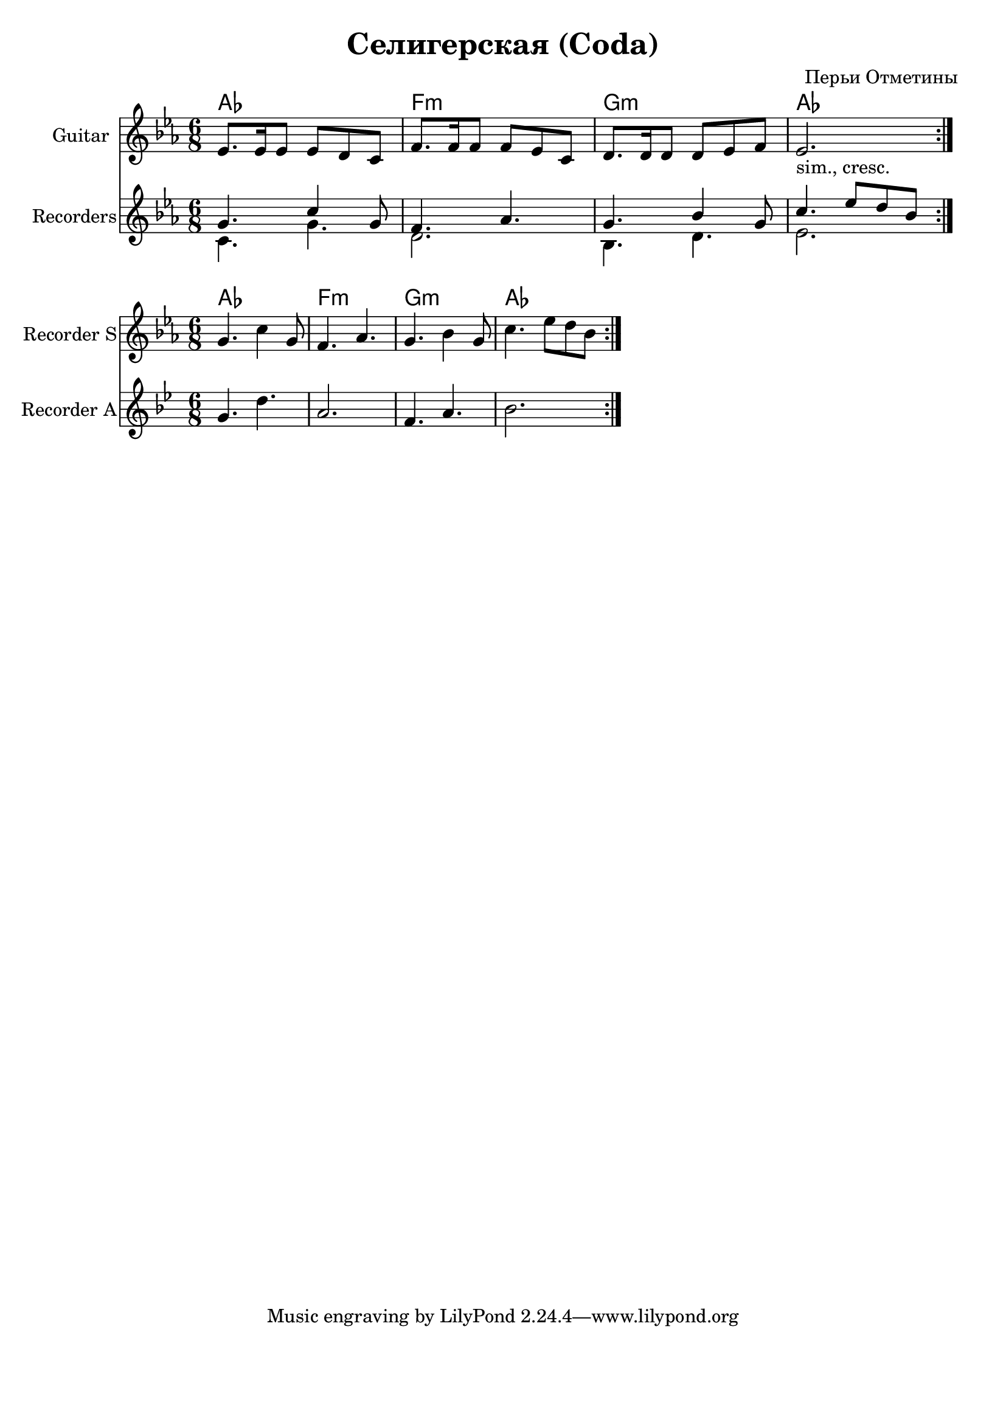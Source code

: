 \version "2.16.2"

\header {
  title = "Селигерская (Coda)"
  composer = "Перьи Отметины"
}
\paper {
  #(set-paper-size "a4")
  bottom-margin = 20\mm
}



HCoda = \chordmode {
  as2. f:m g:m as
}

GuitarCoda = {\transpose c' bes{
	\repeat volta 2 {
		\relative c'{f8. f16 f8 f e d | g8. g16 g8 g f d | e8. e16 e8 e f g | f2._"sim., cresc." |}
	}
}}

AltoCoda = {
	\relative c''{g4. d' | a2. | f4. a | bes2. |} 
}

SopranoCoda = {
	\relative c''{g4. c4 g8 | f4. as | g4. bes4 g8 | c4. es8 d bes |}
}

<<
	\new ChordNames{
		\HCoda
	}
	\new Staff{
		\clef treble
		\set Staff.instrumentName = "Guitar"
		\key es \major
		\time 6/8
		\GuitarCoda
	}
	\new Staff{
		\clef treble
		\set Staff.instrumentName = "Recorders"
		\key es \major
		\time 6/8
		<<{
			\SopranoCoda
		}\\{
			\transpose g c {\AltoCoda}
		}>>
	}
>>

<<
	\new ChordNames{
		\HCoda
	}
	\new Staff{
		\clef treble
		\set Staff.instrumentName = "Recorder S"
		\key es \major
		\time 6/8
		\repeat volta 2{\SopranoCoda}
	}
	\new Staff{
		\clef treble
		\set Staff.instrumentName = "Recorder A"
		\key bes \major
		\time 6/8
		\AltoCoda
	}
>>
